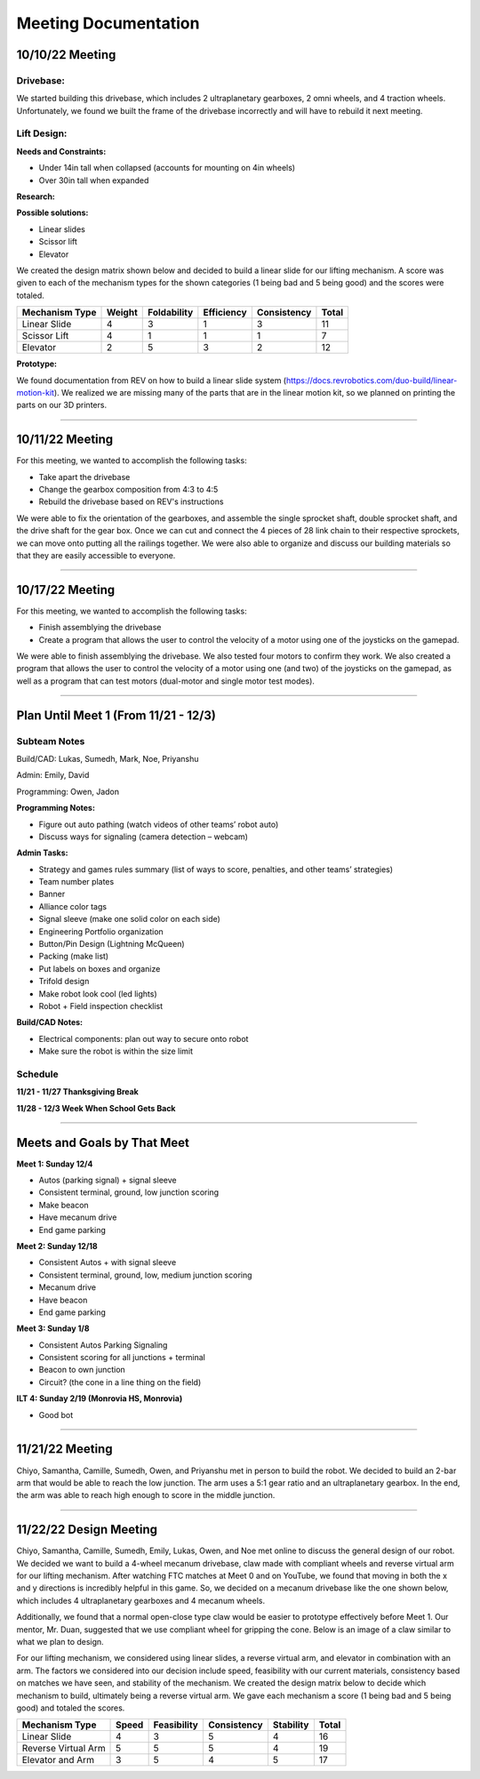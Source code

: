 *****
Meeting Documentation
*****

10/10/22 Meeting
#####

Drivebase:
*********************
We started building this drivebase, which includes 2 ultraplanetary gearboxes, 2 omni wheels, and 4 traction wheels. Unfortunately, we found we built the frame of the drivebase incorrectly and will have to rebuild it next meeting.

Lift Design:
*********************

**Needs and Constraints:**

* Under 14in tall when collapsed (accounts for mounting on 4in wheels)

* Over 30in tall when expanded

**Research:**

**Possible solutions:**

* Linear slides
* Scissor lift
* Elevator

We created the design matrix shown below and decided to build a linear slide for our lifting mechanism. A score was given to each of the mechanism types for the shown categories (1 being bad and 5 being good) and the scores were totaled.

+-----------------+------------+-------------+-------------+-------------+-------+
| Mechanism Type  | Weight     | Foldability | Efficiency  | Consistency | Total |
+=================+============+=============+=============+=============+=======+
| Linear Slide    | 4          | 3           | 1           | 3           | 11    |
+-----------------+------------+-------------+-------------+-------------+-------+
| Scissor Lift    | 4          | 1           | 1           | 1           | 7     |
+-----------------+------------+-------------+-------------+-------------+-------+
| Elevator        | 2          | 5           | 3           | 2           | 12    |
+-----------------+------------+-------------+-------------+-------------+-------+

**Prototype:**

We found documentation from REV on how to build a linear slide system (https://docs.revrobotics.com/duo-build/linear-motion-kit). We realized we are missing many of the parts that are in the linear motion kit, so we planned on printing the parts on our 3D printers.

======================================

10/11/22 Meeting
#####

For this meeting, we wanted to accomplish the following tasks:
 
* Take apart the drivebase

* Change the gearbox composition from 4:3 to 4:5

* Rebuild the drivebase based on REV's instructions

We were able to fix the orientation of the gearboxes, and assemble the single sprocket shaft, double sprocket shaft, and the drive shaft for the gear box. Once we can cut and connect the 4 pieces of 28 link chain to their respective sprockets, we can move onto putting all the railings together. We were also able to organize and discuss our building materials so that they are easily accessible to everyone. 

======================================

10/17/22 Meeting
#####

For this meeting, we wanted to accomplish the following tasks:

* Finish assemblying the drivebase

* Create a program that allows the user to control the velocity of a motor using one of the joysticks on the gamepad. 

We were able to finish assemblying the drivebase. We also tested four motors to confirm they work. We also created a program that allows the user to control the velocity of a motor using one (and two) of the joysticks on the gamepad, as well as a program that can test motors (dual-motor and single motor test modes).

.. image:: FTCImages/drivebase.png
  :width: 400

======================================

Plan Until Meet 1 (From 11/21 - 12/3)
#####
Subteam Notes
**********************

Build/CAD: Lukas, Sumedh, Mark, Noe, Priyanshu 

Admin: Emily, David

Programming: Owen, Jadon

**Programming Notes:**

* Figure out auto pathing (watch videos of other teams’ robot auto) 

* Discuss ways for signaling (camera detection – webcam) 

**Admin Tasks:**

* Strategy and games rules summary (list of ways to score, penalties, and other teams’ strategies) 

* Team number plates 

* Banner 

* Alliance color tags 

* Signal sleeve (make one solid color on each side) 

* Engineering Portfolio organization 

* Button/Pin Design (Lightning McQueen) 

* Packing (make list) 

* Put labels on boxes and organize 

* Trifold design 

* Make robot look cool (led lights) 

* Robot + Field inspection checklist 

**Build/CAD Notes:**

* Electrical components: plan out way to secure onto robot 

* Make sure the robot is within the size limit 

Schedule
**********************

**11/21 - 11/27 Thanksgiving Break**

**11/28 - 12/3 Week When School Gets Back**

=============================

Meets and Goals by That Meet
#####

**Meet 1: Sunday 12/4**

* Autos (parking signal) + signal sleeve 

* Consistent terminal, ground, low junction scoring 

* Make beacon 

* Have mecanum drive 

* End game parking 

**Meet 2: Sunday 12/18**

* Consistent Autos + with signal sleeve 

* Consistent terminal, ground, low, medium junction scoring 

* Mecanum drive 

* Have beacon 

* End game parking 

**Meet 3: Sunday 1/8**

* Consistent Autos Parking Signaling 

* Consistent scoring for all junctions + terminal 

* Beacon to own junction 

* Circuit? (the cone in a line thing on the field) 

**ILT 4: Sunday 2/19 (Monrovia HS, Monrovia)**

* Good bot

=============================

11/21/22 Meeting
#####

Chiyo, Samantha, Camille, Sumedh, Owen, and Priyanshu met in person to build the robot. We decided to build an 2-bar arm that would be able to reach the low junction. The arm uses a 5:1 gear ratio and an ultraplanetary gearbox. In the end, the arm was able to reach high enough to score in the middle junction.

=============================

11/22/22 Design Meeting
#####

Chiyo, Samantha, Camille, Sumedh, Emily, Lukas, Owen, and Noe met online to discuss the general design of our robot. We decided we want to build a 4-wheel mecanum drivebase, claw made with compliant wheels and reverse virtual arm for our lifting mechanism. After watching FTC matches at Meet 0 and on YouTube, we found that moving in both the x and y directions is incredibly helpful in this game. So, we decided on a mecanum drivebase like the one shown below, which includes 4 ultraplanetary gearboxes and 4 mecanum wheels.

.. image:: FTCImages/mecanum.png
  :width: 400

Additionally, we found that a normal open-close type claw would be easier to prototype effectively before Meet 1. Our mentor, Mr. Duan, suggested that we use compliant wheel for gripping the cone. Below is an image of a claw similar to what we plan to design.

.. image:: FTCImages/claw.png
  :width: 400
  
For our lifting mechanism, we considered using linear slides, a reverse virtual arm, and elevator in combination with an arm. The factors we considered into our decision include speed, feasibility with our current materials, consistency based on matches we have seen, and stability of the mechanism. We created the design matrix below to decide which mechanism to build, ultimately being a reverse virtual arm. We gave each mechanism a score (1 being bad and 5 being good) and totaled the scores.

+------------------------+------------+-------------+-------------+-----------+-------+
| Mechanism Type         | Speed      | Feasibility | Consistency | Stability | Total |
+========================+============+=============+=============+===========+=======+
| Linear Slide           | 4          | 3           | 5           | 4         | 16    |
+------------------------+------------+-------------+-------------+-----------+-------+
| Reverse Virtual Arm    | 5          | 5           | 5           | 4         | 19    |
+------------------------+------------+-------------+-------------+-----------+-------+
| Elevator and Arm       | 3          | 5           | 4           | 5         | 17    |
+------------------------+------------+-------------+-------------+-----------+-------+
